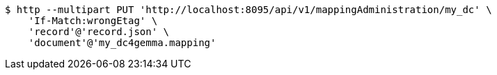 [source,bash]
----
$ http --multipart PUT 'http://localhost:8095/api/v1/mappingAdministration/my_dc' \
    'If-Match:wrongEtag' \
    'record'@'record.json' \
    'document'@'my_dc4gemma.mapping'
----